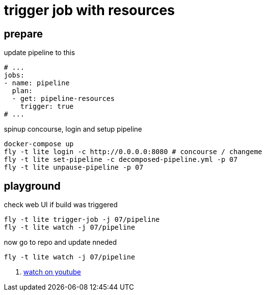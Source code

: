 = trigger job with resources

== prepare

.update pipeline to this
[source,bash]
----
# ...
jobs:
- name: pipeline
  plan:
  - get: pipeline-resources
    trigger: true
# ...
----

.spinup concourse, login and setup pipeline
[source,bash]
----
docker-compose up
fly -t lite login -c http://0.0.0.0:8080 # concourse / changeme
fly -t lite set-pipeline -c decomposed-pipeline.yml -p 07
fly -t lite unpause-pipeline -p 07
----

== playground

.check web UI if build was triggered
[source,bash]
----
fly -t lite trigger-job -j 07/pipeline
fly -t lite watch -j 07/pipeline
----

.now go to repo and update nneded
[source,bash]
----
fly -t lite watch -j 07/pipeline
----

. link:https://www.youtube.com/watch?v=m_KpkupKITc[watch on youtube]
